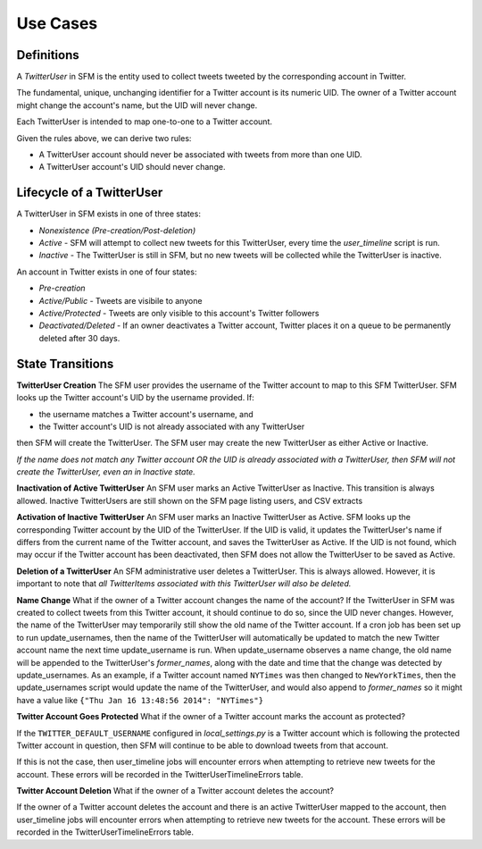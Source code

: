 .. Social Feed Manager Use Cases

Use Cases
=========

Definitions
-----------

A *TwitterUser* in SFM is the entity used to collect
tweets tweeted by the corresponding account in Twitter.

The fundamental, unique, unchanging 
identifier for a Twitter account is
its numeric UID.  The owner of a Twitter account might change the account's
name, but the UID will never change.

Each TwitterUser is intended to map one-to-one to a Twitter account.

Given the rules above, we can derive two rules:

* A TwitterUser account should never be associated with tweets from more than
  one UID.
* A TwitterUser account's UID should never change.


Lifecycle of a TwitterUser
--------------------------

A TwitterUser in SFM exists in one of three states:

* *Nonexistence (Pre-creation/Post-deletion)*
* *Active* - SFM will attempt to collect new tweets for this TwitterUser, every time the
  *user_timeline* script is run.
* *Inactive* - The TwitterUser is still in SFM, but no new tweets will be collected while the
  TwitterUser is inactive.

An account in Twitter exists in one of four states:

* *Pre-creation*
* *Active/Public* - Tweets are visibile to anyone
* *Active/Protected* - Tweets are only visible to this account's Twitter followers
* *Deactivated/Deleted* - If an owner deactivates a Twitter account, Twitter
  places it on a queue to be permanently deleted after 30 days.



State Transitions
-----------------

**TwitterUser Creation**  The SFM user provides the username of the Twitter
account to map to this SFM TwitterUser.  SFM looks up the Twitter account's
UID by the username provided.  If:

* the username matches a Twitter account's username, and
* the Twitter account's UID is not already associated with any TwitterUser
then SFM will create the TwitterUser.  The SFM user may create the new
TwitterUser as either Active or Inactive.

*If the name does not match any Twitter account OR the UID is already
associated with a TwitterUser, then SFM will
not create the TwitterUser, even an in Inactive state.*

**Inactivation of Active TwitterUser**  An SFM user marks an Active TwitterUser as Inactive.  This transition is always allowed.  Inactive TwitterUsers are still shown on the SFM page listing users,
and CSV extracts

**Activation of Inactive TwitterUser**  An SFM user marks an Inactive
TwitterUser as Active.  SFM looks up the corresponding Twitter account by
the UID of the TwitterUser.
If the UID is valid, it updates the TwitterUser's name if differs from the current
name of the Twitter account, and saves the TwitterUser as Active.
If the UID is not found, which may occur if the Twitter account has been
deactivated, then SFM does not allow the TwitterUser to be saved as Active.

**Deletion of a TwitterUser**  An SFM administrative user deletes a TwitterUser.  This is always allowed.  However, it is important to note that
*all TwitterItems associated with this TwitterUser will also be deleted.*


**Name Change** What if the owner of a Twitter account changes the name of the account?
If the TwitterUser in SFM was created to collect tweets from this Twitter account, it should
continue to do so, since the UID never changes.  However, the name of the TwitterUser may
temporarily still show the old name of the Twitter account.  If a cron job has been set up
to run update_usernames, then the name of the TwitterUser will automatically be updated to
match the new Twitter account name the next time update_username is run.  When update_username
observes a name change, the old name will be appended to the TwitterUser's *former_names*,
along with the date and time that the change was detected by update_usernames.  As an example,
if a Twitter account named ``NYTimes`` was then changed to ``NewYorkTimes``, then
the update_usernames script would update the name of the TwitterUser, and would also append
to *former_names* so it might have a value like ``{"Thu Jan 16 13:48:56 2014": "NYTimes"}``

**Twitter Account Goes Protected** What if the owner of a Twitter account
marks the account as protected?

If the ``TWITTER_DEFAULT_USERNAME`` configured in *local_settings.py*
is a Twitter account which is following the protected Twitter account in
question, then SFM will continue to be able to download tweets from that
account.

If this is not the case, then user_timeline jobs will
encounter errors when attempting to retrieve new tweets for the account.
These errors will be recorded in the TwitterUserTimelineErrors table.

**Twitter Account Deletion** What if the owner of a Twitter account deletes
the account?

If the owner of a Twitter account deletes the account and there is an
active TwitterUser mapped to the account, then user_timeline jobs will
encounter errors when attempting to retrieve new tweets for the account.
These errors will be recorded in the TwitterUserTimelineErrors table.
